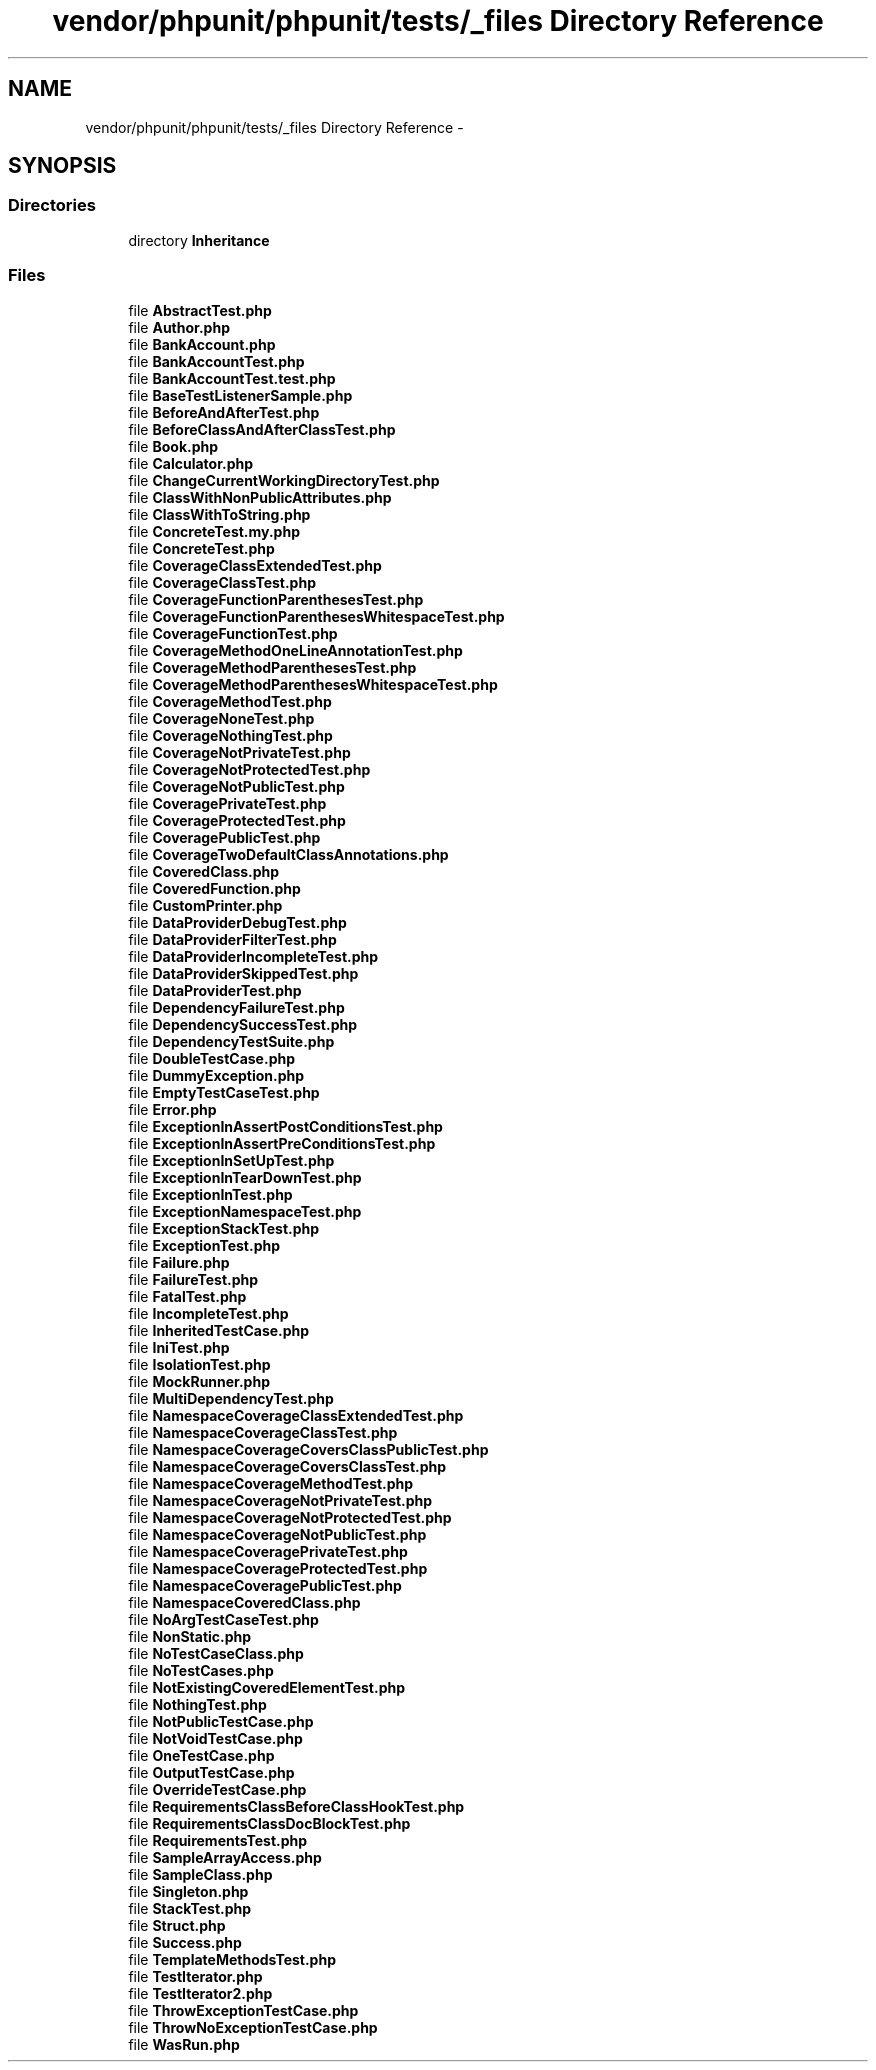 .TH "vendor/phpunit/phpunit/tests/_files Directory Reference" 3 "Tue Apr 14 2015" "Version 1.0" "VirtualSCADA" \" -*- nroff -*-
.ad l
.nh
.SH NAME
vendor/phpunit/phpunit/tests/_files Directory Reference \- 
.SH SYNOPSIS
.br
.PP
.SS "Directories"

.in +1c
.ti -1c
.RI "directory \fBInheritance\fP"
.br
.in -1c
.SS "Files"

.in +1c
.ti -1c
.RI "file \fBAbstractTest\&.php\fP"
.br
.ti -1c
.RI "file \fBAuthor\&.php\fP"
.br
.ti -1c
.RI "file \fBBankAccount\&.php\fP"
.br
.ti -1c
.RI "file \fBBankAccountTest\&.php\fP"
.br
.ti -1c
.RI "file \fBBankAccountTest\&.test\&.php\fP"
.br
.ti -1c
.RI "file \fBBaseTestListenerSample\&.php\fP"
.br
.ti -1c
.RI "file \fBBeforeAndAfterTest\&.php\fP"
.br
.ti -1c
.RI "file \fBBeforeClassAndAfterClassTest\&.php\fP"
.br
.ti -1c
.RI "file \fBBook\&.php\fP"
.br
.ti -1c
.RI "file \fBCalculator\&.php\fP"
.br
.ti -1c
.RI "file \fBChangeCurrentWorkingDirectoryTest\&.php\fP"
.br
.ti -1c
.RI "file \fBClassWithNonPublicAttributes\&.php\fP"
.br
.ti -1c
.RI "file \fBClassWithToString\&.php\fP"
.br
.ti -1c
.RI "file \fBConcreteTest\&.my\&.php\fP"
.br
.ti -1c
.RI "file \fBConcreteTest\&.php\fP"
.br
.ti -1c
.RI "file \fBCoverageClassExtendedTest\&.php\fP"
.br
.ti -1c
.RI "file \fBCoverageClassTest\&.php\fP"
.br
.ti -1c
.RI "file \fBCoverageFunctionParenthesesTest\&.php\fP"
.br
.ti -1c
.RI "file \fBCoverageFunctionParenthesesWhitespaceTest\&.php\fP"
.br
.ti -1c
.RI "file \fBCoverageFunctionTest\&.php\fP"
.br
.ti -1c
.RI "file \fBCoverageMethodOneLineAnnotationTest\&.php\fP"
.br
.ti -1c
.RI "file \fBCoverageMethodParenthesesTest\&.php\fP"
.br
.ti -1c
.RI "file \fBCoverageMethodParenthesesWhitespaceTest\&.php\fP"
.br
.ti -1c
.RI "file \fBCoverageMethodTest\&.php\fP"
.br
.ti -1c
.RI "file \fBCoverageNoneTest\&.php\fP"
.br
.ti -1c
.RI "file \fBCoverageNothingTest\&.php\fP"
.br
.ti -1c
.RI "file \fBCoverageNotPrivateTest\&.php\fP"
.br
.ti -1c
.RI "file \fBCoverageNotProtectedTest\&.php\fP"
.br
.ti -1c
.RI "file \fBCoverageNotPublicTest\&.php\fP"
.br
.ti -1c
.RI "file \fBCoveragePrivateTest\&.php\fP"
.br
.ti -1c
.RI "file \fBCoverageProtectedTest\&.php\fP"
.br
.ti -1c
.RI "file \fBCoveragePublicTest\&.php\fP"
.br
.ti -1c
.RI "file \fBCoverageTwoDefaultClassAnnotations\&.php\fP"
.br
.ti -1c
.RI "file \fBCoveredClass\&.php\fP"
.br
.ti -1c
.RI "file \fBCoveredFunction\&.php\fP"
.br
.ti -1c
.RI "file \fBCustomPrinter\&.php\fP"
.br
.ti -1c
.RI "file \fBDataProviderDebugTest\&.php\fP"
.br
.ti -1c
.RI "file \fBDataProviderFilterTest\&.php\fP"
.br
.ti -1c
.RI "file \fBDataProviderIncompleteTest\&.php\fP"
.br
.ti -1c
.RI "file \fBDataProviderSkippedTest\&.php\fP"
.br
.ti -1c
.RI "file \fBDataProviderTest\&.php\fP"
.br
.ti -1c
.RI "file \fBDependencyFailureTest\&.php\fP"
.br
.ti -1c
.RI "file \fBDependencySuccessTest\&.php\fP"
.br
.ti -1c
.RI "file \fBDependencyTestSuite\&.php\fP"
.br
.ti -1c
.RI "file \fBDoubleTestCase\&.php\fP"
.br
.ti -1c
.RI "file \fBDummyException\&.php\fP"
.br
.ti -1c
.RI "file \fBEmptyTestCaseTest\&.php\fP"
.br
.ti -1c
.RI "file \fBError\&.php\fP"
.br
.ti -1c
.RI "file \fBExceptionInAssertPostConditionsTest\&.php\fP"
.br
.ti -1c
.RI "file \fBExceptionInAssertPreConditionsTest\&.php\fP"
.br
.ti -1c
.RI "file \fBExceptionInSetUpTest\&.php\fP"
.br
.ti -1c
.RI "file \fBExceptionInTearDownTest\&.php\fP"
.br
.ti -1c
.RI "file \fBExceptionInTest\&.php\fP"
.br
.ti -1c
.RI "file \fBExceptionNamespaceTest\&.php\fP"
.br
.ti -1c
.RI "file \fBExceptionStackTest\&.php\fP"
.br
.ti -1c
.RI "file \fBExceptionTest\&.php\fP"
.br
.ti -1c
.RI "file \fBFailure\&.php\fP"
.br
.ti -1c
.RI "file \fBFailureTest\&.php\fP"
.br
.ti -1c
.RI "file \fBFatalTest\&.php\fP"
.br
.ti -1c
.RI "file \fBIncompleteTest\&.php\fP"
.br
.ti -1c
.RI "file \fBInheritedTestCase\&.php\fP"
.br
.ti -1c
.RI "file \fBIniTest\&.php\fP"
.br
.ti -1c
.RI "file \fBIsolationTest\&.php\fP"
.br
.ti -1c
.RI "file \fBMockRunner\&.php\fP"
.br
.ti -1c
.RI "file \fBMultiDependencyTest\&.php\fP"
.br
.ti -1c
.RI "file \fBNamespaceCoverageClassExtendedTest\&.php\fP"
.br
.ti -1c
.RI "file \fBNamespaceCoverageClassTest\&.php\fP"
.br
.ti -1c
.RI "file \fBNamespaceCoverageCoversClassPublicTest\&.php\fP"
.br
.ti -1c
.RI "file \fBNamespaceCoverageCoversClassTest\&.php\fP"
.br
.ti -1c
.RI "file \fBNamespaceCoverageMethodTest\&.php\fP"
.br
.ti -1c
.RI "file \fBNamespaceCoverageNotPrivateTest\&.php\fP"
.br
.ti -1c
.RI "file \fBNamespaceCoverageNotProtectedTest\&.php\fP"
.br
.ti -1c
.RI "file \fBNamespaceCoverageNotPublicTest\&.php\fP"
.br
.ti -1c
.RI "file \fBNamespaceCoveragePrivateTest\&.php\fP"
.br
.ti -1c
.RI "file \fBNamespaceCoverageProtectedTest\&.php\fP"
.br
.ti -1c
.RI "file \fBNamespaceCoveragePublicTest\&.php\fP"
.br
.ti -1c
.RI "file \fBNamespaceCoveredClass\&.php\fP"
.br
.ti -1c
.RI "file \fBNoArgTestCaseTest\&.php\fP"
.br
.ti -1c
.RI "file \fBNonStatic\&.php\fP"
.br
.ti -1c
.RI "file \fBNoTestCaseClass\&.php\fP"
.br
.ti -1c
.RI "file \fBNoTestCases\&.php\fP"
.br
.ti -1c
.RI "file \fBNotExistingCoveredElementTest\&.php\fP"
.br
.ti -1c
.RI "file \fBNothingTest\&.php\fP"
.br
.ti -1c
.RI "file \fBNotPublicTestCase\&.php\fP"
.br
.ti -1c
.RI "file \fBNotVoidTestCase\&.php\fP"
.br
.ti -1c
.RI "file \fBOneTestCase\&.php\fP"
.br
.ti -1c
.RI "file \fBOutputTestCase\&.php\fP"
.br
.ti -1c
.RI "file \fBOverrideTestCase\&.php\fP"
.br
.ti -1c
.RI "file \fBRequirementsClassBeforeClassHookTest\&.php\fP"
.br
.ti -1c
.RI "file \fBRequirementsClassDocBlockTest\&.php\fP"
.br
.ti -1c
.RI "file \fBRequirementsTest\&.php\fP"
.br
.ti -1c
.RI "file \fBSampleArrayAccess\&.php\fP"
.br
.ti -1c
.RI "file \fBSampleClass\&.php\fP"
.br
.ti -1c
.RI "file \fBSingleton\&.php\fP"
.br
.ti -1c
.RI "file \fBStackTest\&.php\fP"
.br
.ti -1c
.RI "file \fBStruct\&.php\fP"
.br
.ti -1c
.RI "file \fBSuccess\&.php\fP"
.br
.ti -1c
.RI "file \fBTemplateMethodsTest\&.php\fP"
.br
.ti -1c
.RI "file \fBTestIterator\&.php\fP"
.br
.ti -1c
.RI "file \fBTestIterator2\&.php\fP"
.br
.ti -1c
.RI "file \fBThrowExceptionTestCase\&.php\fP"
.br
.ti -1c
.RI "file \fBThrowNoExceptionTestCase\&.php\fP"
.br
.ti -1c
.RI "file \fBWasRun\&.php\fP"
.br
.in -1c
